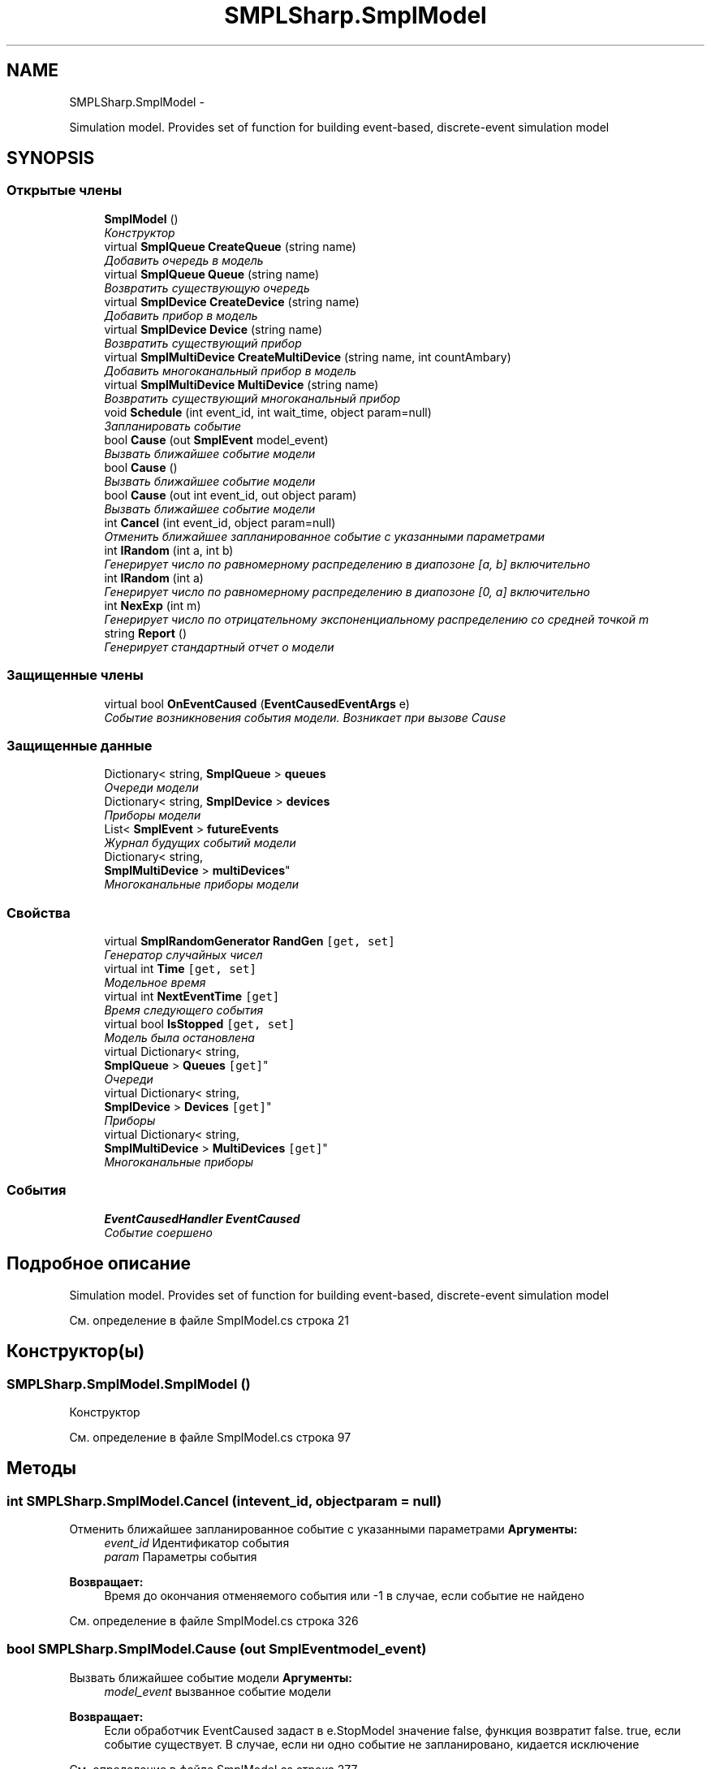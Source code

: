 .TH "SMPLSharp.SmplModel" 3 "Пт 5 Апр 2013" "SMPLSharp" \" -*- nroff -*-
.ad l
.nh
.SH NAME
SMPLSharp.SmplModel \- 
.PP
Simulation model\&. Provides set of function for building event-based, discrete-event simulation model  

.SH SYNOPSIS
.br
.PP
.SS "Открытые члены"

.in +1c
.ti -1c
.RI "\fBSmplModel\fP ()"
.br
.RI "\fIКонструктор \fP"
.ti -1c
.RI "virtual \fBSmplQueue\fP \fBCreateQueue\fP (string name)"
.br
.RI "\fIДобавить очередь в модель \fP"
.ti -1c
.RI "virtual \fBSmplQueue\fP \fBQueue\fP (string name)"
.br
.RI "\fIВозвратить существующую очередь \fP"
.ti -1c
.RI "virtual \fBSmplDevice\fP \fBCreateDevice\fP (string name)"
.br
.RI "\fIДобавить прибор в модель \fP"
.ti -1c
.RI "virtual \fBSmplDevice\fP \fBDevice\fP (string name)"
.br
.RI "\fIВозвратить существующий прибор \fP"
.ti -1c
.RI "virtual \fBSmplMultiDevice\fP \fBCreateMultiDevice\fP (string name, int countAmbary)"
.br
.RI "\fIДобавить многоканальный прибор в модель \fP"
.ti -1c
.RI "virtual \fBSmplMultiDevice\fP \fBMultiDevice\fP (string name)"
.br
.RI "\fIВозвратить существующий многоканальный прибор \fP"
.ti -1c
.RI "void \fBSchedule\fP (int event_id, int wait_time, object param=null)"
.br
.RI "\fIЗапланировать событие \fP"
.ti -1c
.RI "bool \fBCause\fP (out \fBSmplEvent\fP model_event)"
.br
.RI "\fIВызвать ближайшее событие модели \fP"
.ti -1c
.RI "bool \fBCause\fP ()"
.br
.RI "\fIВызвать ближайшее событие модели \fP"
.ti -1c
.RI "bool \fBCause\fP (out int event_id, out object param)"
.br
.RI "\fIВызвать ближайшее событие модели \fP"
.ti -1c
.RI "int \fBCancel\fP (int event_id, object param=null)"
.br
.RI "\fIОтменить ближайшее запланированное событие с указанными параметрами \fP"
.ti -1c
.RI "int \fBIRandom\fP (int a, int b)"
.br
.RI "\fIГенерирует число по равномерному распределению в диапозоне [a, b] включительно \fP"
.ti -1c
.RI "int \fBIRandom\fP (int a)"
.br
.RI "\fIГенерирует число по равномерному распределению в диапозоне [0, a] включительно \fP"
.ti -1c
.RI "int \fBNexExp\fP (int m)"
.br
.RI "\fIГенерирует число по отрицательному экспоненциальному распределению со средней точкой m \fP"
.ti -1c
.RI "string \fBReport\fP ()"
.br
.RI "\fIГенерирует стандартный отчет о модели \fP"
.in -1c
.SS "Защищенные члены"

.in +1c
.ti -1c
.RI "virtual bool \fBOnEventCaused\fP (\fBEventCausedEventArgs\fP e)"
.br
.RI "\fIСобытие возникновения события модели\&. Возникает при вызове Cause \fP"
.in -1c
.SS "Защищенные данные"

.in +1c
.ti -1c
.RI "Dictionary< string, \fBSmplQueue\fP > \fBqueues\fP"
.br
.RI "\fIОчереди модели \fP"
.ti -1c
.RI "Dictionary< string, \fBSmplDevice\fP > \fBdevices\fP"
.br
.RI "\fIПриборы модели \fP"
.ti -1c
.RI "List< \fBSmplEvent\fP > \fBfutureEvents\fP"
.br
.RI "\fIЖурнал будущих событий модели \fP"
.ti -1c
.RI "Dictionary< string, 
.br
\fBSmplMultiDevice\fP > \fBmultiDevices\fP"
.br
.RI "\fIМногоканальные приборы модели \fP"
.in -1c
.SS "Свойства"

.in +1c
.ti -1c
.RI "virtual \fBSmplRandomGenerator\fP \fBRandGen\fP\fC [get, set]\fP"
.br
.RI "\fIГенератор случайных чисел \fP"
.ti -1c
.RI "virtual int \fBTime\fP\fC [get, set]\fP"
.br
.RI "\fIМодельное время \fP"
.ti -1c
.RI "virtual int \fBNextEventTime\fP\fC [get]\fP"
.br
.RI "\fIВремя следующего события \fP"
.ti -1c
.RI "virtual bool \fBIsStopped\fP\fC [get, set]\fP"
.br
.RI "\fIМодель была остановлена \fP"
.ti -1c
.RI "virtual Dictionary< string, 
.br
\fBSmplQueue\fP > \fBQueues\fP\fC [get]\fP"
.br
.RI "\fIОчереди \fP"
.ti -1c
.RI "virtual Dictionary< string, 
.br
\fBSmplDevice\fP > \fBDevices\fP\fC [get]\fP"
.br
.RI "\fIПриборы \fP"
.ti -1c
.RI "virtual Dictionary< string, 
.br
\fBSmplMultiDevice\fP > \fBMultiDevices\fP\fC [get]\fP"
.br
.RI "\fIМногоканальные приборы \fP"
.in -1c
.SS "События"

.in +1c
.ti -1c
.RI "\fBEventCausedHandler\fP \fBEventCaused\fP"
.br
.RI "\fIСобытие соершено \fP"
.in -1c
.SH "Подробное описание"
.PP 
Simulation model\&. Provides set of function for building event-based, discrete-event simulation model 


.PP
См\&. определение в файле SmplModel\&.cs строка 21
.SH "Конструктор(ы)"
.PP 
.SS "SMPLSharp\&.SmplModel\&.SmplModel ()"

.PP
Конструктор 
.PP
См\&. определение в файле SmplModel\&.cs строка 97
.SH "Методы"
.PP 
.SS "int SMPLSharp\&.SmplModel\&.Cancel (intevent_id, objectparam = \fCnull\fP)"

.PP
Отменить ближайшее запланированное событие с указанными параметрами \fBАргументы:\fP
.RS 4
\fIevent_id\fP Идентификатор события
.br
\fIparam\fP Параметры события
.RE
.PP
\fBВозвращает:\fP
.RS 4
Время до окончания отменяемого события или -1 в случае, если событие не найдено
.RE
.PP

.PP
См\&. определение в файле SmplModel\&.cs строка 326
.SS "bool SMPLSharp\&.SmplModel\&.Cause (out \fBSmplEvent\fPmodel_event)"

.PP
Вызвать ближайшее событие модели \fBАргументы:\fP
.RS 4
\fImodel_event\fP вызванное событие модели
.RE
.PP
\fBВозвращает:\fP
.RS 4
Если обработчик EventCaused задаст в e\&.StopModel значение false, функция возвратит false\&. true, если событие существует\&. В случае, если ни одно событие не запланировано, кидается исключение
.RE
.PP

.PP
См\&. определение в файле SmplModel\&.cs строка 277
.SS "bool SMPLSharp\&.SmplModel\&.Cause ()"

.PP
Вызвать ближайшее событие модели \fBВозвращает:\fP
.RS 4
Если обработчик EventCaused задаст в e\&.StopModel значение false, функция возвратит false\&. true, если событие существует\&. В случае, если ни одно событие не запланировано, кидается исключение
.RE
.PP

.PP
См\&. определение в файле SmplModel\&.cs строка 297
.SS "bool SMPLSharp\&.SmplModel\&.Cause (out intevent_id, out objectparam)"

.PP
Вызвать ближайшее событие модели \fBАргументы:\fP
.RS 4
\fIevent_id\fP идентификатор вызванного события
.br
\fIparam\fP параметр вызванного события
.RE
.PP
\fBВозвращает:\fP
.RS 4
Если обработчик EventCaused задаст в e\&.StopModel значение false, функция возвратит false\&. true, если событие существует\&. В случае, если ни одно событие не запланировано, кидается исключение
.RE
.PP

.PP
См\&. определение в файле SmplModel\&.cs строка 310
.SS "virtual \fBSmplDevice\fP SMPLSharp\&.SmplModel\&.CreateDevice (stringname)\fC [virtual]\fP"

.PP
Добавить прибор в модель \fBАргументы:\fP
.RS 4
\fIname\fP Имя прибора
.RE
.PP
\fBВозвращает:\fP
.RS 4
Новый прибор
.RE
.PP

.PP
См\&. определение в файле SmplModel\&.cs строка 194
.SS "virtual \fBSmplMultiDevice\fP SMPLSharp\&.SmplModel\&.CreateMultiDevice (stringname, intcountAmbary)\fC [virtual]\fP"

.PP
Добавить многоканальный прибор в модель \fBАргументы:\fP
.RS 4
\fIname\fP Имя многоканального прибора
.br
\fIcountAmbary\fP Количество каналов
.RE
.PP
\fBВозвращает:\fP
.RS 4
Новый многоканальный прибор
.RE
.PP

.PP
См\&. определение в файле SmplModel\&.cs строка 225
.SS "virtual \fBSmplQueue\fP SMPLSharp\&.SmplModel\&.CreateQueue (stringname)\fC [virtual]\fP"

.PP
Добавить очередь в модель \fBАргументы:\fP
.RS 4
\fIname\fP Имя очереди
.RE
.PP
\fBВозвращает:\fP
.RS 4
Новая очередь
.RE
.PP

.PP
См\&. определение в файле SmplModel\&.cs строка 165
.SS "virtual \fBSmplDevice\fP SMPLSharp\&.SmplModel\&.Device (stringname)\fC [virtual]\fP"

.PP
Возвратить существующий прибор \fBАргументы:\fP
.RS 4
\fIname\fP Имя прибора
.RE
.PP
\fBВозвращает:\fP
.RS 4
Прибор
.RE
.PP

.PP
См\&. определение в файле SmplModel\&.cs строка 211
.SS "int SMPLSharp\&.SmplModel\&.IRandom (inta, intb)"

.PP
Генерирует число по равномерному распределению в диапозоне [a, b] включительно \fBАргументы:\fP
.RS 4
\fIa\fP Левая граница диапазона
.br
\fIb\fP Правая граница диапазона
.RE
.PP
\fBВозвращает:\fP
.RS 4
.RE
.PP

.PP
См\&. определение в файле SmplModel\&.cs строка 348
.SS "int SMPLSharp\&.SmplModel\&.IRandom (inta)"

.PP
Генерирует число по равномерному распределению в диапозоне [0, a] включительно \fBАргументы:\fP
.RS 4
\fIa\fP Правая граница диапазона
.RE
.PP
\fBВозвращает:\fP
.RS 4
.RE
.PP

.PP
См\&. определение в файле SmplModel\&.cs строка 358
.SS "virtual \fBSmplMultiDevice\fP SMPLSharp\&.SmplModel\&.MultiDevice (stringname)\fC [virtual]\fP"

.PP
Возвратить существующий многоканальный прибор \fBАргументы:\fP
.RS 4
\fIname\fP имя прибора
.RE
.PP
\fBВозвращает:\fP
.RS 4
Многоканаьный прибор
.RE
.PP

.PP
См\&. определение в файле SmplModel\&.cs строка 243
.SS "int SMPLSharp\&.SmplModel\&.NexExp (intm)"

.PP
Генерирует число по отрицательному экспоненциальному распределению со средней точкой m \fBАргументы:\fP
.RS 4
\fIm\fP Средняя точка
.RE
.PP
\fBВозвращает:\fP
.RS 4
.RE
.PP

.PP
См\&. определение в файле SmplModel\&.cs строка 369
.SS "virtual bool SMPLSharp\&.SmplModel\&.OnEventCaused (\fBEventCausedEventArgs\fPe)\fC [protected]\fP, \fC [virtual]\fP"

.PP
Событие возникновения события модели\&. Возникает при вызове Cause \fBАргументы:\fP
.RS 4
\fIe\fP 
.RE
.PP
\fBВозвращает:\fP
.RS 4
.RE
.PP

.PP
См\&. определение в файле SmplModel\&.cs строка 145
.SS "virtual \fBSmplQueue\fP SMPLSharp\&.SmplModel\&.Queue (stringname)\fC [virtual]\fP"

.PP
Возвратить существующую очередь \fBАргументы:\fP
.RS 4
\fIname\fP Имя очереди
.RE
.PP
\fBВозвращает:\fP
.RS 4
Новая очередь
.RE
.PP

.PP
См\&. определение в файле SmplModel\&.cs строка 182
.SS "string SMPLSharp\&.SmplModel\&.Report ()"

.PP
Генерирует стандартный отчет о модели \fBВозвращает:\fP
.RS 4
Строка, содержащая весь отчет
.RE
.PP

.PP
См\&. определение в файле SmplModel\&.cs строка 379
.SS "void SMPLSharp\&.SmplModel\&.Schedule (intevent_id, intwait_time, objectparam = \fCnull\fP)"

.PP
Запланировать событие \fBАргументы:\fP
.RS 4
\fIevent_id\fP идентификатор типа события
.br
\fIwait_time\fP время, через которе событие вызовется
.br
\fIparam\fP параметр, передаваемый событию
.RE
.PP

.PP
См\&. определение в файле SmplModel\&.cs строка 256
.SH "Данные класса"
.PP 
.SS "Dictionary<string, \fBSmplDevice\fP> SMPLSharp\&.SmplModel\&.devices\fC [protected]\fP"

.PP
Приборы модели 
.PP
См\&. определение в файле SmplModel\&.cs строка 120
.SS "List<\fBSmplEvent\fP> SMPLSharp\&.SmplModel\&.futureEvents\fC [protected]\fP"

.PP
Журнал будущих событий модели 
.PP
См\&. определение в файле SmplModel\&.cs строка 125
.SS "Dictionary<string, \fBSmplMultiDevice\fP> SMPLSharp\&.SmplModel\&.multiDevices\fC [protected]\fP"

.PP
Многоканальные приборы модели 
.PP
См\&. определение в файле SmplModel\&.cs строка 130
.SS "Dictionary<string, \fBSmplQueue\fP> SMPLSharp\&.SmplModel\&.queues\fC [protected]\fP"

.PP
Очереди модели 
.PP
См\&. определение в файле SmplModel\&.cs строка 115
.SH "Полный список свойств"
.PP 
.SS "virtual Dictionary<string, \fBSmplDevice\fP> SMPLSharp\&.SmplModel\&.Devices\fC [get]\fP"

.PP
Приборы 
.PP
См\&. определение в файле SmplModel\&.cs строка 77
.SS "virtual bool SMPLSharp\&.SmplModel\&.IsStopped\fC [get]\fP, \fC [set]\fP"

.PP
Модель была остановлена 
.PP
См\&. определение в файле SmplModel\&.cs строка 60
.SS "virtual Dictionary<string, \fBSmplMultiDevice\fP> SMPLSharp\&.SmplModel\&.MultiDevices\fC [get]\fP"

.PP
Многоканальные приборы 
.PP
См\&. определение в файле SmplModel\&.cs строка 85
.SS "virtual int SMPLSharp\&.SmplModel\&.NextEventTime\fC [get]\fP"

.PP
Время следующего события 
.PP
См\&. определение в файле SmplModel\&.cs строка 48
.SS "virtual Dictionary<string, \fBSmplQueue\fP> SMPLSharp\&.SmplModel\&.Queues\fC [get]\fP"

.PP
Очереди 
.PP
См\&. определение в файле SmplModel\&.cs строка 69
.SS "virtual \fBSmplRandomGenerator\fP SMPLSharp\&.SmplModel\&.RandGen\fC [get]\fP, \fC [set]\fP"

.PP
Генератор случайных чисел 
.PP
См\&. определение в файле SmplModel\&.cs строка 30
.SS "virtual int SMPLSharp\&.SmplModel\&.Time\fC [get]\fP, \fC [set]\fP"

.PP
Модельное время 
.PP
См\&. определение в файле SmplModel\&.cs строка 39
.SH "Cобытия"
.PP 
.SS "\fBEventCausedHandler\fP SMPLSharp\&.SmplModel\&.EventCaused"

.PP
Событие соершено 
.PP
См\&. определение в файле SmplModel\&.cs строка 139

.SH "Автор"
.PP 
Автоматически создано Doxygen для SMPLSharp из исходного текста\&.
